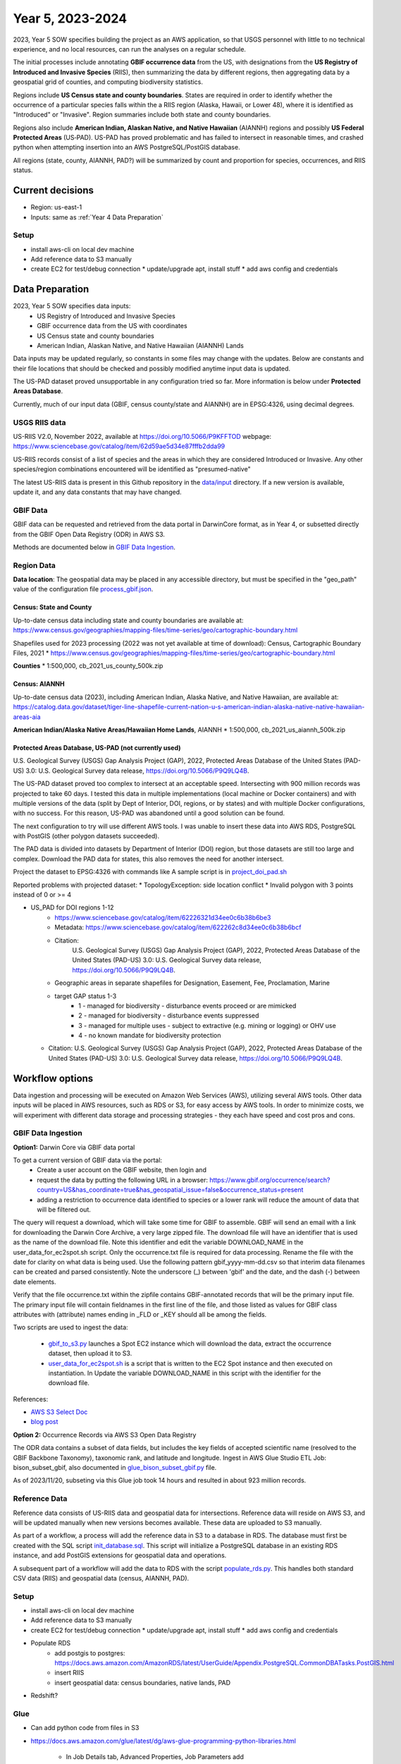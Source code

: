 #######################
Year 5, 2023-2024
#######################

2023, Year 5 SOW specifies building the project as an AWS application, so that USGS
personnel with little to no technical experience, and no local resources, can run the
analyses on a regular schedule.

The initial processes include annotating **GBIF occurrence data** from the
US, with designations from the **US Registry of Introduced and Invasive Species**
(RIIS), then summarizing the data by different regions, then aggregating data by a
geospatial grid of counties, and computing biodiversity statistics.

Regions include **US Census state and county boundaries**.  States are required
in order to identify whether the occurrence of a particular species falls within the
a RIIS region (Alaska, Hawaii, or Lower 48), where it is identified as "Introduced"
or "Invasive".  Region summaries include both state and county boundaries.

Regions also include **American Indian, Alaskan Native, and Native Hawaiian** (AIANNH)
regions and possibly **US Federal Protected Areas** (US‐PAD). US-PAD has proved
problematic and has failed to intersect in reasonable times, and crashed python when
attempting  insertion into an AWS PostgreSQL/PostGIS database.

All regions (state, county, AIANNH, PAD?) will be summarized by count and proportion
for species, occurrences, and RIIS status.


******************
Current decisions
******************
* Region: us-east-1
* Inputs: same as  :ref:`Year 4 Data Preparation`

Setup
---------------------------
* install aws-cli on local dev machine
* Add reference data to S3 manually
* create EC2 for test/debug connection
  * update/upgrade apt, install stuff
  * add aws config and credentials


******************
Data Preparation
******************

2023, Year 5 SOW specifies data inputs:
  * US Registry of Introduced and Invasive Species
  * GBIF occurrence data from the US with coordinates
  * US Census state and county boundaries
  * American Indian, Alaskan Native, and Native Hawaiian (AIANNH) Lands

Data inputs may be updated regularly, so constants in some files may change with the
updates.  Below are constants and their file locations that should be checked and
possibly modified anytime input data is updated.

The US-PAD dataset proved unsupportable in any configuration tried so far.  More
information is below under **Protected Areas Database**.

Currently, much of our input data (GBIF, census county/state and AIANNH) are in
EPSG:4326, using decimal degrees.



USGS RIIS data
----------------

US-RIIS V2.0, November 2022, available at https://doi.org/10.5066/P9KFFTOD
webpage: https://www.sciencebase.gov/catalog/item/62d59ae5d34e87fffb2dda99

US-RIIS records consist of a list of species and the areas in which they are considered
Introduced or Invasive.  Any other species/region combinations encountered will be
identified as "presumed-native"

The latest US-RIIS data is present in this Github repository in the `data/input
<../../data/input>`_ directory.  If a new
version is available, update it, and any data constants that may have changed.


GBIF Data
--------------
GBIF data can be requested and retrieved from the data portal in DarwinCore format,
as in Year 4, or subsetted directly from the GBIF Open Data Registry (ODR) in AWS S3.

Methods are documented below in `GBIF Data Ingestion`_.


Region Data
----------------

**Data location**:  The geospatial data may be placed in any accessible directory, but
must be specified in the "geo_path" value of the configuration file `process_gbif.json
<../../data/config/process_gbif.json>`_.

Census: State and County
^^^^^^^^^^^^^^^^^^^^^^^^^^^^
Up-to-date census data including state and county boundaries are available at:
https://www.census.gov/geographies/mapping-files/time-series/geo/cartographic-boundary.html

Shapefiles used for 2023 processing (2022 was not yet available at time of download):
Census, Cartographic Boundary Files, 2021
* https://www.census.gov/geographies/mapping-files/time-series/geo/cartographic-boundary.html

**Counties**
* 1:500,000, cb_2021_us_county_500k.zip

Census: AIANNH
^^^^^^^^^^^^^^^^^^^^^^^^^^^^

Up-to-date census data (2023), including American Indian, Alaska Native, and Native Hawaiian,
are available at:
https://catalog.data.gov/dataset/tiger-line-shapefile-current-nation-u-s-american-indian-alaska-native-native-hawaiian-areas-aia

**American Indian/Alaska Native Areas/Hawaiian Home Lands**, AIANNH
* 1:500,000, cb_2021_us_aiannh_500k.zip


Protected Areas Database, US-PAD (not currently used)
^^^^^^^^^^^^^^^^^^^^^^^^^^^^

U.S. Geological Survey (USGS) Gap Analysis Project (GAP), 2022, Protected Areas Database
of the United States (PAD-US) 3.0: U.S. Geological Survey data release,
https://doi.org/10.5066/P9Q9LQ4B.

The US-PAD dataset proved too complex to intersect at an acceptable speed.  Intersecting
with 900 million records was projected to take 60 days.  I tested this data in
multiple implementations (local machine or Docker containers) and with multiple versions
of the data (split by Dept of Interior, DOI, regions, or by states) and with multiple
Docker configurations, with no success.  For this reason, US-PAD was abandoned until a
good solution can be found.

The next configuration to try will use different AWS tools.  I was unable to insert
these data into AWS RDS, PostgreSQL with PostGIS (other polygon datasets succeeded).

The PAD data is divided into datasets by Department of Interior (DOI) region, but
those datasets are still too large and complex.
Download the PAD data for states, this also removes the need for another intersect.

Project the dataset to EPSG:4326 with commands like A sample script is in
`project_doi_pad.sh <../../bison/data/preprocess/project_doi_pad.sh>`_

Reported problems with projected dataset:
* TopologyException: side location conflict
* Invalid polygon with 3 points instead of 0 or >= 4

* US_PAD for DOI regions 1-12
    * https://www.sciencebase.gov/catalog/item/62226321d34ee0c6b38b6be3
    * Metadata: https://www.sciencebase.gov/catalog/item/622262c8d34ee0c6b38b6bcf
    * Citation:
        U.S. Geological Survey (USGS) Gap Analysis Project (GAP), 2022,
        Protected Areas Database of the United States (PAD-US) 3.0:
        U.S. Geological Survey data release, https://doi.org/10.5066/P9Q9LQ4B.
    * Geographic areas in separate shapefiles for Designation, Easement, Fee,
      Proclamation, Marine
    * target GAP status 1-3
        * 1 - managed for biodiversity - disturbance events proceed or are mimicked
        * 2 - managed for biodiversity - disturbance events suppressed
        * 3 - managed for multiple uses - subject to extractive (e.g. mining or logging) or OHV use
        * 4 - no known mandate for biodiversity protection
  * Citation: U.S. Geological Survey (USGS) Gap Analysis Project (GAP), 2022, Protected
    Areas Database of the United States (PAD-US) 3.0: U.S. Geological Survey data
    release, https://doi.org/10.5066/P9Q9LQ4B.


******************
Workflow options
******************

Data ingestion and processing will be executed on Amazon Web Services (AWS), utilizing
several AWS tools.  Other data inputs will be placed in AWS resources, such as RDS or
S3, for easy access by AWS tools.  In order to minimize costs, we will experiment with
different data storage and processing strategies - they each have speed and cost pros
and cons.


GBIF Data Ingestion
--------------------

**Option1:** Darwin Core via GBIF data portal

To get a current version of GBIF data via the portal:
  * Create a user account on the GBIF website, then login and
  * request the data by putting the following URL in a browser:
    https://www.gbif.org/occurrence/search?country=US&has_coordinate=true&has_geospatial_issue=false&occurrence_status=present
  * adding a restriction to occurrence data identified to species or a lower rank
    will reduce the amount of data that will be filtered out.

The query will request a download, which will take some time for GBIF to assemble.
GBIF will send an email with a link for downloading the Darwin Core Archive, a
very large zipped file.  The download file will have an identifier that is used as the
name of the download file.  Note this identifier and edit the variable DOWNLOAD_NAME in
the user_data_for_ec2spot.sh script.  Only the occurrence.txt file is required for data
processing.  Rename the file with the date for clarity on what data is being used. Use
the following pattern gbif_yyyy-mm-dd.csv so that interim data filenames can be
created and parsed consistently.  Note the underscore (_) between 'gbif' and the date,
and the dash (-) between date elements.

Verify that the file occurrence.txt within the zipfile contains GBIF-annotated records
that will be the primary input file.  The primary input file will contain fieldnames in
the first line of the file, and those listed as values for GBIF class attributes with
(attribute) names ending in _FLD or _KEY should all be among the fields.

Two scripts are used to ingest the data:

  * `gbif_to_s3.py <../../scripts/gbif_to_s3.py>`_ launches a Spot EC2 instance which
    will download the data, extract the occurrence dataset, then upload it to S3.
  * `user_data_for_ec2spot.sh <../../scripts/user_data_for_ec2spot.sh>`_ is a script
    that is written to the EC2 Spot instance and then executed on instantiation.  In
    Update the variable DOWNLOAD_NAME in this script with the identifier for the
    download file.

References:

* `AWS S3 Select Doc
  <https://docs.aws.amazon.com/AmazonS3/latest/userguide/selecting-content-from-objects.html>`_
* `blog post
  <https://aws.amazon.com/blogs/storage/querying-data-without-servers-or-databases-using-amazon-s3-select/>`_

**Option 2:** Occurrence Records via AWS S3 Open Data Registry

The ODR data contains a subset of data fields, but includes the key fields of
accepted scientific name (resolved to the GBIF Backbone Taxonomy), taxonomic rank,
and latitude and longitude.
Ingest in AWS Glue Studio ETL Job: bison_subset_gbif, also documented in
`glue_bison_subset_gbif.py <../../scripts/glue_bison_subset_gbif.py>`_ file.

As of 2023/11/20, subseting via this Glue job took 14 hours and resulted in about
923 million records.


Reference Data
-----------------
Reference data consists of US-RIIS data and geospatial data for intersections.
Reference data will reside on AWS S3, and will be updated manually when new versions
becomes available.  These data are uploaded to S3 manually.

As part of a workflow, a process will add the reference data in S3 to a database in RDS.
The database must first be created with the SQL script
`init_database.sql <../../scripts/init_database.sql>`_.  This script will initialize a
PostgreSQL database in an existing RDS instance, and add PostGIS extensions for
geospatial data and operations.

A subsequent part of a workflow will add the data to RDS with the script
`populate_rds.py <../../scripts/populate_rds.py>`_.  This handles both standard CSV
data (RIIS) and geospatial data (census, AIANNH, PAD).

Setup
---------------------------
* install aws-cli on local dev machine
* Add reference data to S3 manually
* create EC2 for test/debug connection
  * update/upgrade apt, install stuff
  * add aws config and credentials
* Populate RDS
    * add postgis to postgres:
      https://docs.aws.amazon.com/AmazonRDS/latest/UserGuide/Appendix.PostgreSQL.CommonDBATasks.PostGIS.html
    * insert RIIS
    * insert geospatial data: census boundaries, native lands, PAD

* Redshift?

Glue
--------------

* Can add python code from files in S3
* https://docs.aws.amazon.com/glue/latest/dg/aws-glue-programming-python-libraries.html

    * In Job Details tab, Advanced Properties, Job Parameters add
        key --additional-python-modules
        value  s3://bison-321942852011-us-east-1/lib/SQLAlchemy-2.0.23.tar.gz

Experiment
---------------------------
* Find bucket, specify_athena

gbif_extract: 303237553
gbif_parquet_extract: 301669806

Use python libs **awscli** and **boto3** to connect with AWS

* query (Norway only):

  https://www.gbif.org/occurrence/download?basis_of_record=PRESERVED_SPECIMEN&basis_of_record=FOSSIL_SPECIMEN&basis_of_record=OCCURRENCE&country=NO&occurrence_status=present

* DwCA 9 GB data (2 GB zipped)
* 5,293,875 records
* download: https://www.gbif.org/occurrence/download/0098682-230530130749713



Workflow
---------------------------

* download GBIF data (~350 GB)

  * directly to EC2 instance using wget or script

* upload to S3

  * put-object with AWS CLI v2
    https://awscli.amazonaws.com/v2/documentation/api/latest/reference/s3api/put-object.html
  * AWS Python SDK put_object using Boto3
    https://boto3.amazonaws.com/v1/documentation/api/latest/reference/services/s3/client/put_object.html#

* pyspark

******************
Data constants
******************

Various constants indicate fieldnames or values of interest in code.  Check/modify
attributes in the `constants.py <../../bison/common/constants.py>`_ file:

GBIF:

In the GBIF class:
    * Edit the filename in DATA_DICT_FNAME
    * Verify that the DWCA_META_FNAME is still the correct file for field definitions.

USGS aggregation regions:

USGS may choose to change the geospatial regions for aggregation.  If so, the REGION
class must be changed, and code changed slightly.  Only the county/state data is
required for matching RIIS records to occurrence records. Each region type
(class member) in this class contains a dictionary of metadata relating to that region.
The key "file" contains the relative path to the shapefile, and the key "map" contains
a dictionary of fieldnames within that shapefile mapped to the corresponding fieldnames
to be appended to the occurrence data.

US Registry for Introduced and Invasive Species (RIIS):

In the RIIS_DATA class:
    * Edit the filename in DATA_DICT_FNAME
    * Check the file header, and if necessary, edit the fields in SPECIES_GEO_HEADER and
      matching fields in SPECIES_GEO_KEY, GBIF_KEY, ITIS_KEY, LOCALITY_FLD, KINGDOM_FLD,
      SCINAME_FLD, SCIAUTHOR_FLD, RANK_FLD, ASSESSMENT_FLD, TAXON_AUTHORITY_FLD.
